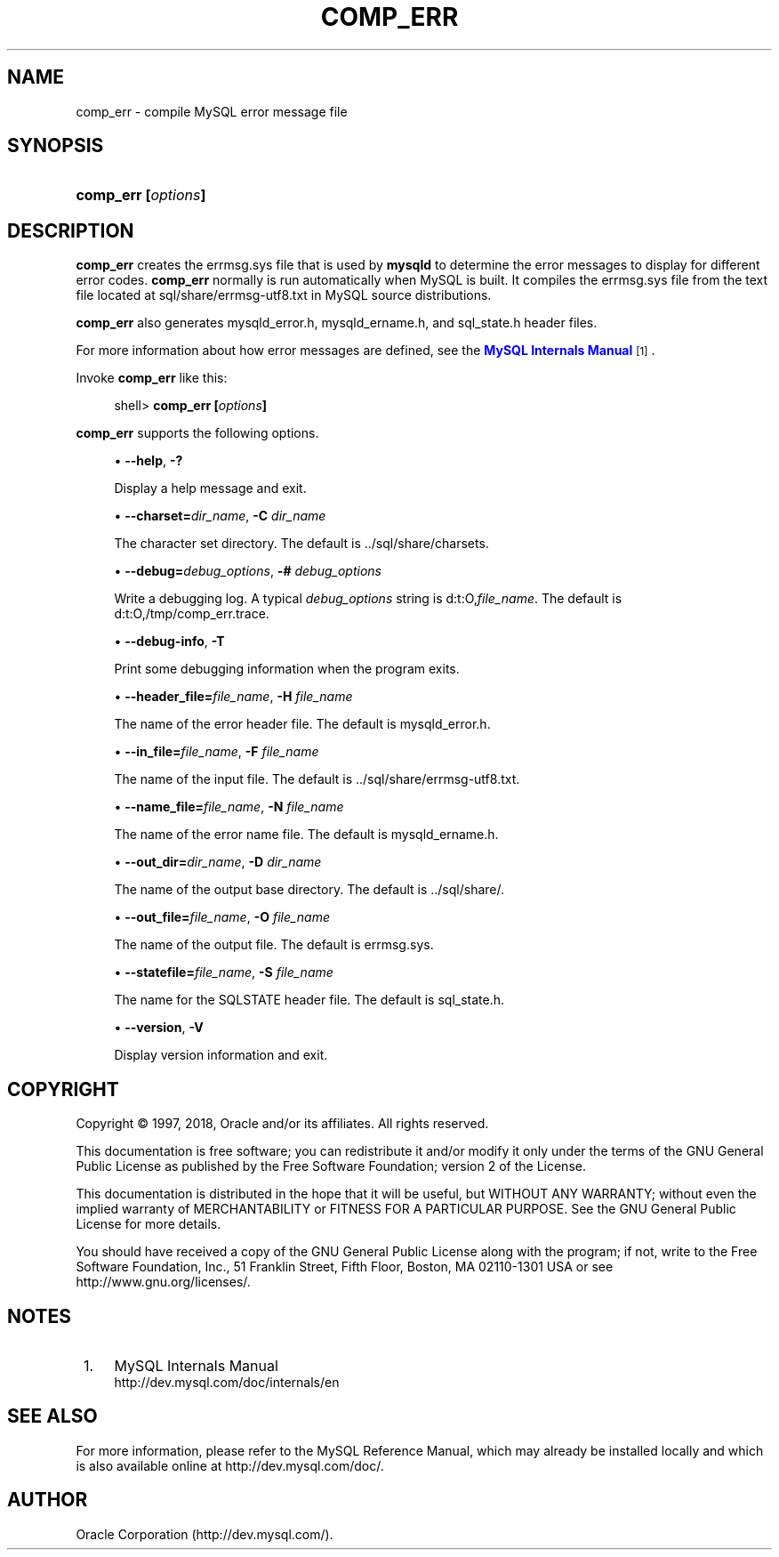'\" t
.\"     Title: \fBcomp_err\fR
.\"    Author: [FIXME: author] [see http://docbook.sf.net/el/author]
.\" Generator: DocBook XSL Stylesheets v1.79.1 <http://docbook.sf.net/>
.\"      Date: 07/12/2018
.\"    Manual: MySQL Database System
.\"    Source: MySQL 8.0
.\"  Language: English
.\"
.TH "\FBCOMP_ERR\FR" "1" "07/12/2018" "MySQL 8\&.0" "MySQL Database System"
.\" -----------------------------------------------------------------
.\" * Define some portability stuff
.\" -----------------------------------------------------------------
.\" ~~~~~~~~~~~~~~~~~~~~~~~~~~~~~~~~~~~~~~~~~~~~~~~~~~~~~~~~~~~~~~~~~
.\" http://bugs.debian.org/507673
.\" http://lists.gnu.org/archive/html/groff/2009-02/msg00013.html
.\" ~~~~~~~~~~~~~~~~~~~~~~~~~~~~~~~~~~~~~~~~~~~~~~~~~~~~~~~~~~~~~~~~~
.ie \n(.g .ds Aq \(aq
.el       .ds Aq '
.\" -----------------------------------------------------------------
.\" * set default formatting
.\" -----------------------------------------------------------------
.\" disable hyphenation
.nh
.\" disable justification (adjust text to left margin only)
.ad l
.\" -----------------------------------------------------------------
.\" * MAIN CONTENT STARTS HERE *
.\" -----------------------------------------------------------------
.SH "NAME"
comp_err \- compile MySQL error message file
.SH "SYNOPSIS"
.HP \w'\fBcomp_err\ [\fR\fB\fIoptions\fR\fR\fB]\fR\ 'u
\fBcomp_err [\fR\fB\fIoptions\fR\fR\fB]\fR
.SH "DESCRIPTION"
.PP
\fBcomp_err\fR
creates the
errmsg\&.sys
file that is used by
\fBmysqld\fR
to determine the error messages to display for different error codes\&.
\fBcomp_err\fR
normally is run automatically when MySQL is built\&. It compiles the
errmsg\&.sys
file from the text file located at
sql/share/errmsg\-utf8\&.txt
in MySQL source distributions\&.
.PP
\fBcomp_err\fR
also generates
mysqld_error\&.h,
mysqld_ername\&.h, and
sql_state\&.h
header files\&.
.PP
For more information about how error messages are defined, see the
\m[blue]\fBMySQL Internals Manual\fR\m[]\&\s-2\u[1]\d\s+2\&.
.PP
Invoke
\fBcomp_err\fR
like this:
.sp
.if n \{\
.RS 4
.\}
.nf
shell> \fBcomp_err [\fR\fB\fIoptions\fR\fR\fB]\fR
.fi
.if n \{\
.RE
.\}
.PP
\fBcomp_err\fR
supports the following options\&.
.sp
.RS 4
.ie n \{\
\h'-04'\(bu\h'+03'\c
.\}
.el \{\
.sp -1
.IP \(bu 2.3
.\}
\fB\-\-help\fR,
\fB\-?\fR
.sp
Display a help message and exit\&.
.RE
.sp
.RS 4
.ie n \{\
\h'-04'\(bu\h'+03'\c
.\}
.el \{\
.sp -1
.IP \(bu 2.3
.\}
\fB\-\-charset=\fR\fB\fIdir_name\fR\fR,
\fB\-C \fR\fB\fIdir_name\fR\fR
.sp
The character set directory\&. The default is
\&.\&./sql/share/charsets\&.
.RE
.sp
.RS 4
.ie n \{\
\h'-04'\(bu\h'+03'\c
.\}
.el \{\
.sp -1
.IP \(bu 2.3
.\}
\fB\-\-debug=\fR\fB\fIdebug_options\fR\fR,
\fB\-# \fR\fB\fIdebug_options\fR\fR
.sp
Write a debugging log\&. A typical
\fIdebug_options\fR
string is
d:t:O,\fIfile_name\fR\&. The default is
d:t:O,/tmp/comp_err\&.trace\&.
.RE
.sp
.RS 4
.ie n \{\
\h'-04'\(bu\h'+03'\c
.\}
.el \{\
.sp -1
.IP \(bu 2.3
.\}
\fB\-\-debug\-info\fR,
\fB\-T\fR
.sp
Print some debugging information when the program exits\&.
.RE
.sp
.RS 4
.ie n \{\
\h'-04'\(bu\h'+03'\c
.\}
.el \{\
.sp -1
.IP \(bu 2.3
.\}
\fB\-\-header_file=\fR\fB\fIfile_name\fR\fR,
\fB\-H \fR\fB\fIfile_name\fR\fR
.sp
The name of the error header file\&. The default is
mysqld_error\&.h\&.
.RE
.sp
.RS 4
.ie n \{\
\h'-04'\(bu\h'+03'\c
.\}
.el \{\
.sp -1
.IP \(bu 2.3
.\}
\fB\-\-in_file=\fR\fB\fIfile_name\fR\fR,
\fB\-F \fR\fB\fIfile_name\fR\fR
.sp
The name of the input file\&. The default is
\&.\&./sql/share/errmsg\-utf8\&.txt\&.
.RE
.sp
.RS 4
.ie n \{\
\h'-04'\(bu\h'+03'\c
.\}
.el \{\
.sp -1
.IP \(bu 2.3
.\}
\fB\-\-name_file=\fR\fB\fIfile_name\fR\fR,
\fB\-N \fR\fB\fIfile_name\fR\fR
.sp
The name of the error name file\&. The default is
mysqld_ername\&.h\&.
.RE
.sp
.RS 4
.ie n \{\
\h'-04'\(bu\h'+03'\c
.\}
.el \{\
.sp -1
.IP \(bu 2.3
.\}
\fB\-\-out_dir=\fR\fB\fIdir_name\fR\fR,
\fB\-D \fR\fB\fIdir_name\fR\fR
.sp
The name of the output base directory\&. The default is
\&.\&./sql/share/\&.
.RE
.sp
.RS 4
.ie n \{\
\h'-04'\(bu\h'+03'\c
.\}
.el \{\
.sp -1
.IP \(bu 2.3
.\}
\fB\-\-out_file=\fR\fB\fIfile_name\fR\fR,
\fB\-O \fR\fB\fIfile_name\fR\fR
.sp
The name of the output file\&. The default is
errmsg\&.sys\&.
.RE
.sp
.RS 4
.ie n \{\
\h'-04'\(bu\h'+03'\c
.\}
.el \{\
.sp -1
.IP \(bu 2.3
.\}
\fB\-\-statefile=\fR\fB\fIfile_name\fR\fR,
\fB\-S \fR\fB\fIfile_name\fR\fR
.sp
The name for the SQLSTATE header file\&. The default is
sql_state\&.h\&.
.RE
.sp
.RS 4
.ie n \{\
\h'-04'\(bu\h'+03'\c
.\}
.el \{\
.sp -1
.IP \(bu 2.3
.\}
\fB\-\-version\fR,
\fB\-V\fR
.sp
Display version information and exit\&.
.RE
.SH "COPYRIGHT"
.br
.PP
Copyright \(co 1997, 2018, Oracle and/or its affiliates. All rights reserved.
.PP
This documentation is free software; you can redistribute it and/or modify it only under the terms of the GNU General Public License as published by the Free Software Foundation; version 2 of the License.
.PP
This documentation is distributed in the hope that it will be useful, but WITHOUT ANY WARRANTY; without even the implied warranty of MERCHANTABILITY or FITNESS FOR A PARTICULAR PURPOSE. See the GNU General Public License for more details.
.PP
You should have received a copy of the GNU General Public License along with the program; if not, write to the Free Software Foundation, Inc., 51 Franklin Street, Fifth Floor, Boston, MA 02110-1301 USA or see http://www.gnu.org/licenses/.
.sp
.SH "NOTES"
.IP " 1." 4
MySQL Internals Manual
.RS 4
\%http://dev.mysql.com/doc/internals/en
.RE
.SH "SEE ALSO"
For more information, please refer to the MySQL Reference Manual,
which may already be installed locally and which is also available
online at http://dev.mysql.com/doc/.
.SH AUTHOR
Oracle Corporation (http://dev.mysql.com/).
